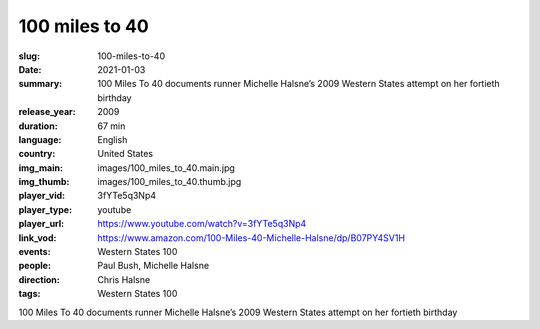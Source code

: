 100 miles to 40
###############

:slug: 100-miles-to-40
:date: 2021-01-03
:summary: 100 Miles To 40 documents runner Michelle Halsne’s 2009 Western States attempt on her fortieth birthday
:release_year: 2009
:duration: 67 min
:language: English
:country: United States
:img_main: images/100_miles_to_40.main.jpg
:img_thumb: images/100_miles_to_40.thumb.jpg
:player_vid: 3fYTe5q3Np4
:player_type: youtube
:player_url: https://www.youtube.com/watch?v=3fYTe5q3Np4
:link_vod: https://www.amazon.com/100-Miles-40-Michelle-Halsne/dp/B07PY4SV1H
:events: Western States 100
:people: Paul Bush, Michelle Halsne
:direction: Chris Halsne
:tags: Western States 100

100 Miles To 40 documents runner Michelle Halsne’s 2009 Western States attempt on her fortieth birthday
